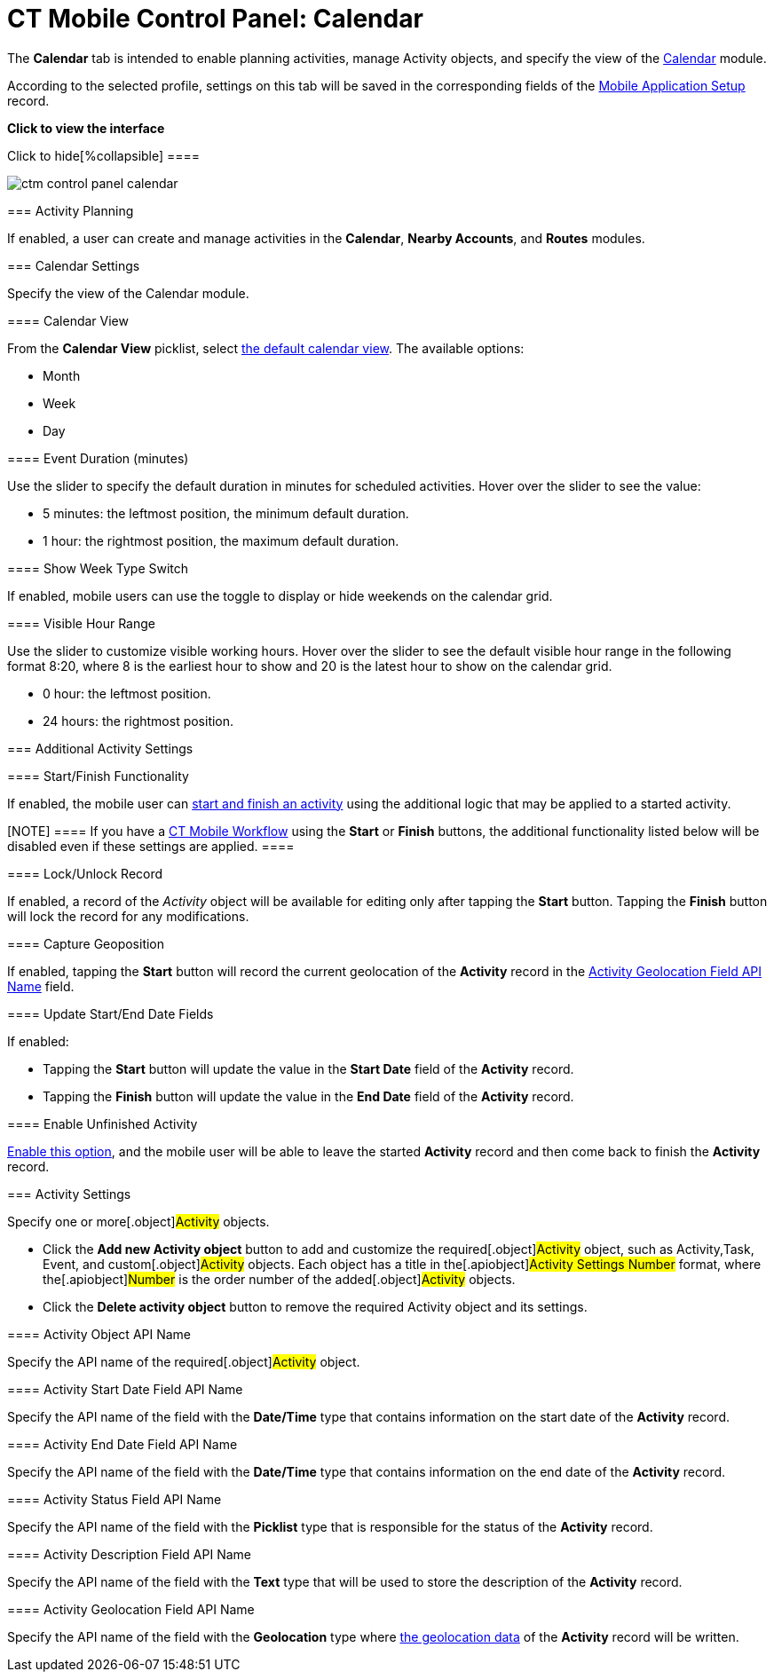= CT Mobile Control Panel: Calendar

The *Calendar* tab is intended to enable planning activities, manage
[.object]#Activity# objects, and specify the view of the
xref:ios/mobile-application/mobile-application-modules/calendar/index.adoc[Calendar] module.

According to the selected profile, settings on this tab will be saved in
the corresponding fields of
the xref:mobile-application-setup[Mobile Application
Setup] record.

:toc: :toclevels: 2

*Click to view the interface*

.Click to hide[%collapsible] ====

image:ctm_control-panel_calendar.png[]

====

[[h2_751776964]]
=== Activity Planning

If enabled, a user can create and manage activities in the *Calendar*,
*Nearby Accounts*, and *Routes* modules.

[[h2_81679169]]
=== Calendar Settings

Specify the view of the Calendar module.

[[h3_1974887345]]
==== Calendar View

From the *Calendar View* picklist, select
xref:ios/mobile-application/mobile-application-modules/calendar/using-calendar.adoc#h2_1759778354[the default calendar view]. The
available options:

* Month
* Week
* Day

[[h3_808313222]]
==== Event Duration (minutes)

Use the slider to specify the default duration in minutes for scheduled
activities. Hover over the slider to see the value:

* 5 minutes: the leftmost position, the minimum default duration.
* 1 hour: the rightmost position, the maximum default duration.

[[h3_2140284324]]
==== Show Week Type Switch

If enabled, mobile users can use the toggle to display or hide weekends
on the calendar grid.

[[h3_256846269]]
==== Visible Hour Range

Use the slider to customize visible working hours. Hover over the slider
to see the default visible hour range in the following format
[.apiobject]#8:20#, where 8 is the earliest hour to show and 20
is the latest hour to show on the calendar grid.

* 0 hour: the leftmost position.
* 24 hours: the rightmost position.

[[h2_1397981345]]
=== Additional Activity Settings

//tag::andr,win[]Not available.

[[h3_1301025041]]
==== Start/Finish Functionality

If enabled, the mobile user can
xref:ios/admin-guide/start-finish-functionality.adoc[start and finish an activity] using
the additional logic that may be applied to a started activity.

//tag::ios[]

[NOTE] ==== If you have a xref:ct-mobile-workflow[CT Mobile
Workflow] using the *Start* or *Finish* buttons, the additional
functionality listed below will be disabled even if these settings are
applied. ====

[[h3_1036133099]]
==== Lock/Unlock Record

If enabled, a record of the _Activity_ object will be available for
editing only after tapping the *Start* button. Tapping the *Finish*
button will lock the record for any modifications.

[[h3_684502934]]
==== Capture Geoposition

//tag::kotlin[]

If enabled, tapping the *Start* button will record the current
geolocation of the *Activity* record in the
xref:ios/admin-guide/ct-mobile-control-panel/ct-mobile-control-panel-calendar.adoc#h3_717585460[Activity
Geolocation Field API Name] field.

[[h3_276361556]]
==== Update Start/End Date Fields

If enabled:

* Tapping the *Start* button will update the value in the *Start Date*
field of the *Activity* record.
* Tapping the *Finish* button will update the value in the *End Date*
field of the *Activity* record.

[[h3_1856075785]]
==== Enable Unfinished Activity

//tag::kotlin[]

xref:ios/admin-guide/start-finish-functionality.adoc#h2_239706372[Enable this option],
and the mobile user will be able to leave the started *Activity* record
and then come back to finish the *Activity* record.

[[h2_70500171]]
=== Activity Settings

Specify one or more[.object]#Activity# objects.

* Click the *Add new Activity object* button to add and customize the
required[.object]#Activity# object, such as
[.object]#Activity#,[.object]#Task#,
[.object]#Event#, and custom[.object]#Activity#
objects. Each object has a title in the[.apiobject]#Activity
Settings Number# format, where the[.apiobject]#Number# is the
order number of the added[.object]#Activity# objects.
* Click the *Delete activity object* button to remove the required
[.object]#Activity# object and its settings.

[[h3_1397263211]]
==== Activity Object API Name

Specify the API name of the required[.object]#Activity# object.

[[h3_1674628596]]
==== Activity Start Date Field API Name

Specify the API name of the field with the *Date/Time* type that
contains information on the start date of the *Activity* record.

[[h3_1391348303]]
==== Activity End Date Field API Name

Specify the API name of the field with the *Date/Time* type that
contains information on the end date of the *Activity* record.

[[h3_1535211802]]
==== Activity Status Field API Name

Specify the API name of the field with the *Picklist* type that is
responsible for the status of the *Activity* record.

[[h3_1370849692]]
==== Activity Description Field API Name

Specify the API name of the field with the *Text* type that will be used
to store the description of the *Activity* record.

[[h3_717585460]]
==== Activity Geolocation Field API Name

Specify the API name of the field with the *Geolocation* type where
xref:ios/admin-guide/ct-mobile-control-panel/ct-mobile-control-panel-general.adoc[the geolocation data] of the
*Activity* record will be written.
